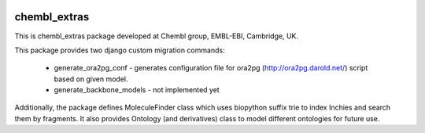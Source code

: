 .. image:: https://badge.waffle.io/chembl/chembl_extras.png?label=ready&title=Ready 
 :target: https://waffle.io/chembl/chembl_extras
 :alt: 'Stories in Ready'
chembl_extras
======

.. image:: https://pypip.in/v/chembl_extras/badge.png
    :target: https://crate.io/packages/chembl_extras/
    :alt: Latest PyPI version

.. image:: https://pypip.in/d/chembl_extras/badge.png
    :target: https://crate.io/packages/chembl_extras/
    :alt: Number of PyPI downloads

This is chembl_extras package developed at Chembl group, EMBL-EBI, Cambridge, UK.

This package provides two django custom migration commands:

    * generate_ora2pg_conf - generates configuration file for ora2pg (http://ora2pg.darold.net/) script based on given model.
    * generate_backbone_models - not implemented yet

Additionally, the package defines MoleculeFinder class which uses biopython suffix trie to index Inchies and search them by fragments.
It also provides Ontology (and derivatives) class to model different ontologies for future use.
